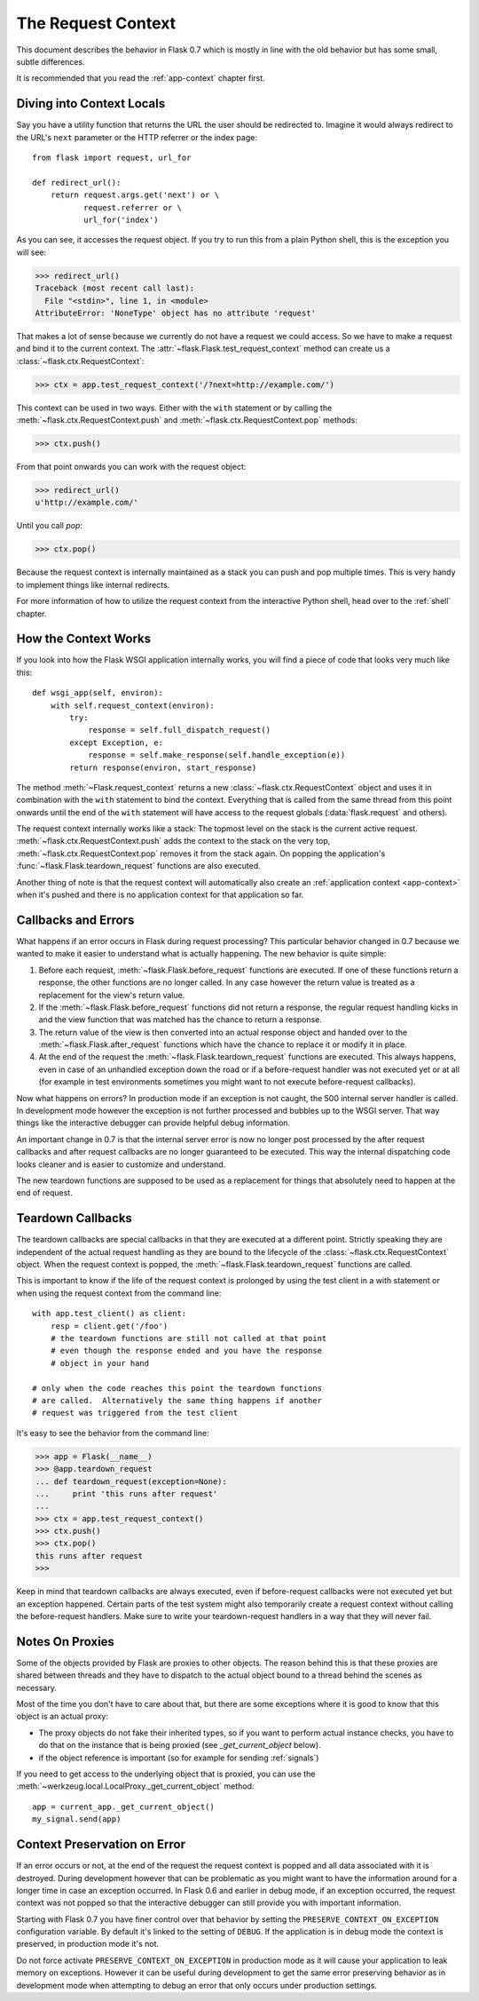 .. _request-context:

The Request Context
===================

This document describes the behavior in Flask 0.7 which is mostly in line
with the old behavior but has some small, subtle differences.

It is recommended that you read the :ref:`app-context` chapter first.

Diving into Context Locals
--------------------------

Say you have a utility function that returns the URL the user should be
redirected to.  Imagine it would always redirect to the URL's ``next``
parameter or the HTTP referrer or the index page::

    from flask import request, url_for

    def redirect_url():
        return request.args.get('next') or \
               request.referrer or \
               url_for('index')

As you can see, it accesses the request object.  If you try to run this
from a plain Python shell, this is the exception you will see:

>>> redirect_url()
Traceback (most recent call last):
  File "<stdin>", line 1, in <module>
AttributeError: 'NoneType' object has no attribute 'request'

That makes a lot of sense because we currently do not have a request we
could access.  So we have to make a request and bind it to the current
context.  The :attr:`~flask.Flask.test_request_context` method can create
us a :class:`~flask.ctx.RequestContext`:

>>> ctx = app.test_request_context('/?next=http://example.com/')

This context can be used in two ways.  Either with the ``with`` statement
or by calling the :meth:`~flask.ctx.RequestContext.push` and
:meth:`~flask.ctx.RequestContext.pop` methods:

>>> ctx.push()

From that point onwards you can work with the request object:

>>> redirect_url()
u'http://example.com/'

Until you call `pop`:

>>> ctx.pop()

Because the request context is internally maintained as a stack you can
push and pop multiple times.  This is very handy to implement things like
internal redirects.

For more information of how to utilize the request context from the
interactive Python shell, head over to the :ref:`shell` chapter.

How the Context Works
---------------------

If you look into how the Flask WSGI application internally works, you will
find a piece of code that looks very much like this::

    def wsgi_app(self, environ):
        with self.request_context(environ):
            try:
                response = self.full_dispatch_request()
            except Exception, e:
                response = self.make_response(self.handle_exception(e))
            return response(environ, start_response)

The method :meth:`~Flask.request_context` returns a new
:class:`~flask.ctx.RequestContext` object and uses it in combination with
the ``with`` statement to bind the context.  Everything that is called from
the same thread from this point onwards until the end of the ``with``
statement will have access to the request globals (:data:`flask.request`
and others).

The request context internally works like a stack: The topmost level on
the stack is the current active request.
:meth:`~flask.ctx.RequestContext.push` adds the context to the stack on
the very top, :meth:`~flask.ctx.RequestContext.pop` removes it from the
stack again.  On popping the application's
:func:`~flask.Flask.teardown_request` functions are also executed.

Another thing of note is that the request context will automatically also
create an :ref:`application context <app-context>` when it's pushed and
there is no application context for that application so far.

.. _callbacks-and-errors:

Callbacks and Errors
--------------------

What happens if an error occurs in Flask during request processing?  This
particular behavior changed in 0.7 because we wanted to make it easier to
understand what is actually happening.  The new behavior is quite simple:

1.  Before each request, :meth:`~flask.Flask.before_request` functions are
    executed.  If one of these functions return a response, the other
    functions are no longer called.  In any case however the return value
    is treated as a replacement for the view's return value.

2.  If the :meth:`~flask.Flask.before_request` functions did not return a
    response, the regular request handling kicks in and the view function
    that was matched has the chance to return a response.

3.  The return value of the view is then converted into an actual response
    object and handed over to the :meth:`~flask.Flask.after_request`
    functions which have the chance to replace it or modify it in place.

4.  At the end of the request the :meth:`~flask.Flask.teardown_request`
    functions are executed.  This always happens, even in case of an
    unhandled exception down the road or if a before-request handler was
    not executed yet or at all (for example in test environments sometimes
    you might want to not execute before-request callbacks).

Now what happens on errors?  In production mode if an exception is not
caught, the 500 internal server handler is called.  In development mode
however the exception is not further processed and bubbles up to the WSGI
server.  That way things like the interactive debugger can provide helpful
debug information.

An important change in 0.7 is that the internal server error is now no
longer post processed by the after request callbacks and after request
callbacks are no longer guaranteed to be executed.  This way the internal
dispatching code looks cleaner and is easier to customize and understand.

The new teardown functions are supposed to be used as a replacement for
things that absolutely need to happen at the end of request.

Teardown Callbacks
------------------

The teardown callbacks are special callbacks in that they are executed at
a different point.  Strictly speaking they are independent of the actual
request handling as they are bound to the lifecycle of the
:class:`~flask.ctx.RequestContext` object.  When the request context is
popped, the :meth:`~flask.Flask.teardown_request` functions are called.

This is important to know if the life of the request context is prolonged
by using the test client in a with statement or when using the request
context from the command line::

    with app.test_client() as client:
        resp = client.get('/foo')
        # the teardown functions are still not called at that point
        # even though the response ended and you have the response
        # object in your hand

    # only when the code reaches this point the teardown functions
    # are called.  Alternatively the same thing happens if another
    # request was triggered from the test client

It's easy to see the behavior from the command line:

>>> app = Flask(__name__)
>>> @app.teardown_request
... def teardown_request(exception=None):
...     print 'this runs after request'
...
>>> ctx = app.test_request_context()
>>> ctx.push()
>>> ctx.pop()
this runs after request
>>>

Keep in mind that teardown callbacks are always executed, even if
before-request callbacks were not executed yet but an exception happened.
Certain parts of the test system might also temporarily create a request
context without calling the before-request handlers.  Make sure to write
your teardown-request handlers in a way that they will never fail.

.. _notes-on-proxies:

Notes On Proxies
----------------

Some of the objects provided by Flask are proxies to other objects.  The
reason behind this is that these proxies are shared between threads and
they have to dispatch to the actual object bound to a thread behind the
scenes as necessary.

Most of the time you don't have to care about that, but there are some
exceptions where it is good to know that this object is an actual proxy:

-   The proxy objects do not fake their inherited types, so if you want to
    perform actual instance checks, you have to do that on the instance
    that is being proxied (see `_get_current_object` below).
-   if the object reference is important (so for example for sending
    :ref:`signals`)

If you need to get access to the underlying object that is proxied, you
can use the :meth:`~werkzeug.local.LocalProxy._get_current_object` method::

    app = current_app._get_current_object()
    my_signal.send(app)

Context Preservation on Error
-----------------------------

If an error occurs or not, at the end of the request the request context
is popped and all data associated with it is destroyed.  During
development however that can be problematic as you might want to have the
information around for a longer time in case an exception occurred.  In
Flask 0.6 and earlier in debug mode, if an exception occurred, the
request context was not popped so that the interactive debugger can still
provide you with important information.

Starting with Flask 0.7 you have finer control over that behavior by
setting the ``PRESERVE_CONTEXT_ON_EXCEPTION`` configuration variable.  By
default it's linked to the setting of ``DEBUG``.  If the application is in
debug mode the context is preserved, in production mode it's not.

Do not force activate ``PRESERVE_CONTEXT_ON_EXCEPTION`` in production mode
as it will cause your application to leak memory on exceptions.  However
it can be useful during development to get the same error preserving
behavior as in development mode when attempting to debug an error that
only occurs under production settings.
